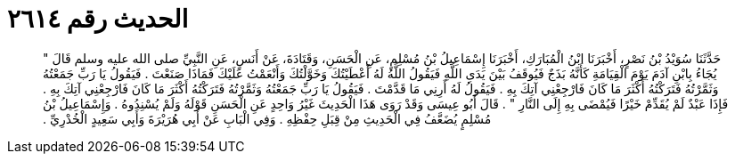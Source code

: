 
= الحديث رقم ٢٦١٤

[quote.hadith]
حَدَّثَنَا سُوَيْدُ بْنُ نَصْرٍ، أَخْبَرَنَا ابْنُ الْمُبَارَكِ، أَخْبَرَنَا إِسْمَاعِيلُ بْنُ مُسْلِمٍ، عَنِ الْحَسَنِ، وَقَتَادَةَ، عَنْ أَنَسٍ، عَنِ النَّبِيِّ صلى الله عليه وسلم قَالَ ‏"‏ يُجَاءُ بِابْنِ آدَمَ يَوْمَ الْقِيَامَةِ كَأَنَّهُ بَذَجٌ فَيُوقَفُ بَيْنَ يَدَىِ اللَّهِ فَيَقُولُ اللَّهُ لَهُ أَعْطَيْتُكَ وَخَوَّلْتُكَ وَأَنْعَمْتُ عَلَيْكَ فَمَاذَا صَنَعْتَ ‏.‏ فَيَقُولُ يَا رَبِّ جَمَعْتُهُ وَثَمَّرْتُهُ فَتَرَكْتُهُ أَكْثَرَ مَا كَانَ فَارْجِعْنِي آتِكَ بِهِ ‏.‏ فَيَقُولُ لَهُ أَرِنِي مَا قَدَّمْتَ ‏.‏ فَيَقُولُ يَا رَبِّ جَمَعْتُهُ وَثَمَّرْتُهُ فَتَرَكْتُهُ أَكْثَرَ مَا كَانَ فَارْجِعْنِي آتِكَ بِهِ ‏.‏ فَإِذَا عَبْدٌ لَمْ يُقَدِّمْ خَيْرًا فَيُمْضَى بِهِ إِلَى النَّارِ ‏"‏ ‏.‏ قَالَ أَبُو عِيسَى وَقَدْ رَوَى هَذَا الْحَدِيثَ غَيْرُ وَاحِدٍ عَنِ الْحَسَنِ قَوْلَهُ وَلَمْ يُسْنِدُوهُ ‏.‏ وَإِسْمَاعِيلُ بْنُ مُسْلِمٍ يُضَعَّفُ فِي الْحَدِيثِ مِنْ قِبَلِ حِفْظِهِ ‏.‏ وَفِي الْبَابِ عَنْ أَبِي هُرَيْرَةَ وَأَبِي سَعِيدٍ الْخُدْرِيِّ ‏.‏